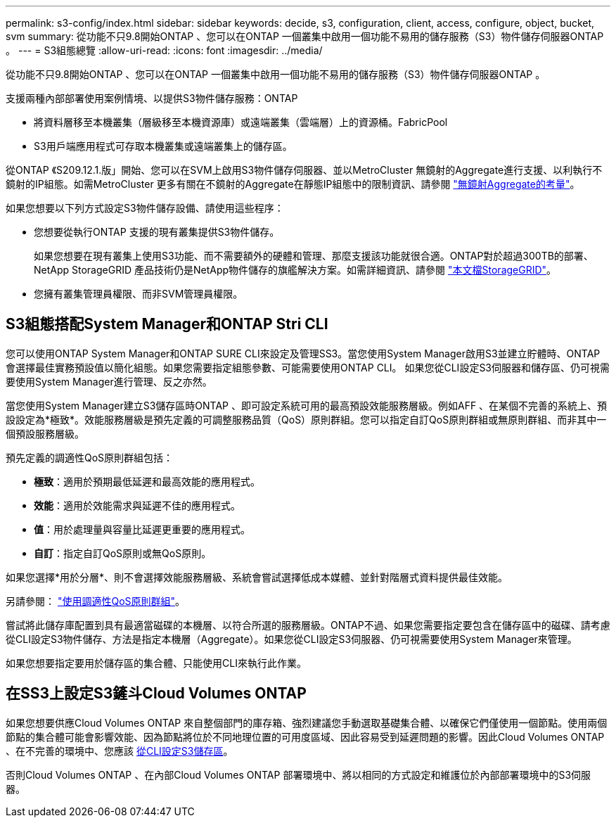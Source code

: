 ---
permalink: s3-config/index.html 
sidebar: sidebar 
keywords: decide, s3, configuration, client, access, configure, object, bucket, svm 
summary: 從功能不只9.8開始ONTAP 、您可以在ONTAP 一個叢集中啟用一個功能不易用的儲存服務（S3）物件儲存伺服器ONTAP 。 
---
= S3組態總覽
:allow-uri-read: 
:icons: font
:imagesdir: ../media/


[role="lead"]
從功能不只9.8開始ONTAP 、您可以在ONTAP 一個叢集中啟用一個功能不易用的儲存服務（S3）物件儲存伺服器ONTAP 。

支援兩種內部部署使用案例情境、以提供S3物件儲存服務：ONTAP

* 將資料層移至本機叢集（層級移至本機資源庫）或遠端叢集（雲端層）上的資源桶。FabricPool
* S3用戶端應用程式可存取本機叢集或遠端叢集上的儲存區。


從ONTAP 《S209.12.1.版」開始、您可以在SVM上啟用S3物件儲存伺服器、並以MetroCluster 無鏡射的Aggregate進行支援、以利執行不鏡射的IP組態。如需MetroCluster 更多有關在不鏡射的Aggregate在靜態IP組態中的限制資訊、請參閱 link:https://docs.netapp.com/us-en/ontap-metrocluster/install-ip/considerations_unmirrored_aggrs.html?q=unmirrored+aggregates["無鏡射Aggregate的考量"]。

如果您想要以下列方式設定S3物件儲存設備、請使用這些程序：

* 您想要從執行ONTAP 支援的現有叢集提供S3物件儲存。
+
如果您想要在現有叢集上使用S3功能、而不需要額外的硬體和管理、那麼支援該功能就很合適。ONTAP對於超過300TB的部署、NetApp StorageGRID 產品技術仍是NetApp物件儲存的旗艦解決方案。如需詳細資訊、請參閱 link:https://docs.netapp.com/sgws-114/index.jsp["本文檔StorageGRID"^]。

* 您擁有叢集管理員權限、而非SVM管理員權限。




== S3組態搭配System Manager和ONTAP Stri CLI

您可以使用ONTAP System Manager和ONTAP SURE CLI來設定及管理SS3。當您使用System Manager啟用S3並建立貯體時、ONTAP 會選擇最佳實務預設值以簡化組態。如果您需要指定組態參數、可能需要使用ONTAP CLI。  如果您從CLI設定S3伺服器和儲存區、仍可視需要使用System Manager進行管理、反之亦然。

當您使用System Manager建立S3儲存區時ONTAP 、即可設定系統可用的最高預設效能服務層級。例如AFF 、在某個不完善的系統上、預設設定為*極致*。效能服務層級是預先定義的可調整服務品質（QoS）原則群組。您可以指定自訂QoS原則群組或無原則群組、而非其中一個預設服務層級。

預先定義的調適性QoS原則群組包括：

* *極致*：適用於預期最低延遲和最高效能的應用程式。
* *效能*：適用於效能需求與延遲不佳的應用程式。
* *值*：用於處理量與容量比延遲更重要的應用程式。
* *自訂*：指定自訂QoS原則或無QoS原則。


如果您選擇*用於分層*、則不會選擇效能服務層級、系統會嘗試選擇低成本媒體、並針對階層式資料提供最佳效能。

另請參閱： link:../performance-admin/adaptive-qos-policy-groups-task.html["使用調適性QoS原則群組"]。

嘗試將此儲存庫配置到具有最適當磁碟的本機層、以符合所選的服務層級。ONTAP不過、如果您需要指定要包含在儲存區中的磁碟、請考慮從CLI設定S3物件儲存、方法是指定本機層（Aggregate）。如果您從CLI設定S3伺服器、仍可視需要使用System Manager來管理。

如果您想要指定要用於儲存區的集合體、只能使用CLI來執行此作業。



== 在SS3上設定S3鏟斗Cloud Volumes ONTAP

如果您想要供應Cloud Volumes ONTAP 來自整個部門的庫存箱、強烈建議您手動選取基礎集合體、以確保它們僅使用一個節點。使用兩個節點的集合體可能會影響效能、因為節點將位於不同地理位置的可用度區域、因此容易受到延遲問題的影響。因此Cloud Volumes ONTAP 、在不完善的環境中、您應該 xref:create-bucket-task.html[從CLI設定S3儲存區]。

否則Cloud Volumes ONTAP 、在內部Cloud Volumes ONTAP 部署環境中、將以相同的方式設定和維護位於內部部署環境中的S3伺服器。
